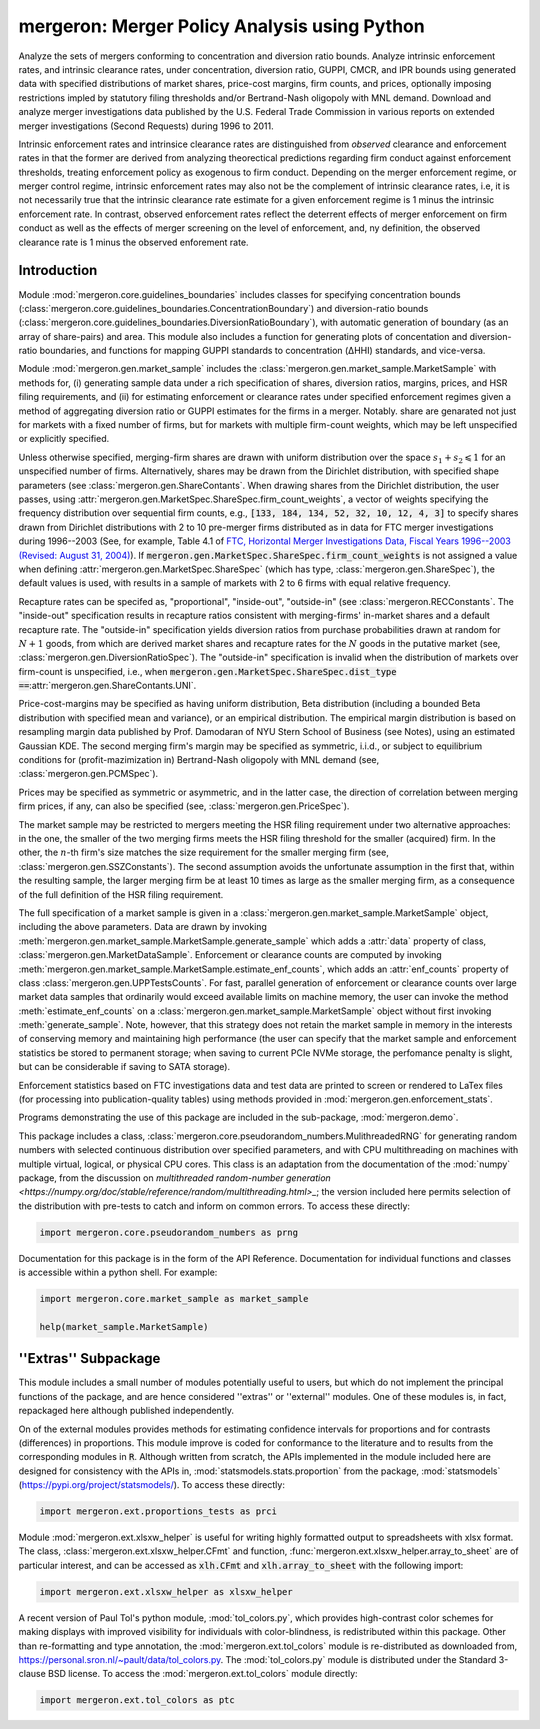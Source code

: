 mergeron: Merger Policy Analysis using Python
=============================================

Analyze the sets of mergers conforming to concentration and diversion ratio bounds. Analyze intrinsic enforcement rates, and intrinsic clearance rates, under concentration, diversion ratio, GUPPI, CMCR, and IPR bounds using generated data with specified distributions of market shares, price-cost margins, firm counts, and prices, optionally imposing restrictions impled by statutory filing thresholds and/or Bertrand-Nash oligopoly with MNL demand. Download and analyze merger investigations data published by the U.S. Federal Trade Commission in various reports on extended merger investigations (Second Requests) during 1996 to 2011.

Intrinsic enforcement rates and intrinsice clearance rates are distinguished from *observed* clearance and enforcement rates in that the former are derived from analyzing theorectical predictions regarding firm conduct against enforcement thresholds, treating enforcement policy as exogenous to firm conduct. Depending on the merger enforcement regime, or merger control regime, intrinsic enforcement rates may also not be the complement of intrinsic clearance rates, i.e, it is not necessarily true that the intrinsic clearance rate estimate for a given enforcement regime is 1 minus the intrinsic enforcement rate. In contrast, observed enforcement rates reflect the deterrent effects of merger enforcement on firm conduct as well as the effects of merger screening on the level of enforcement, and, ny definition, the observed clearance rate is 1 minus the observed enforement rate.

Introduction
------------

Module :mod:`mergeron.core.guidelines_boundaries` includes classes for specifying concentration bounds (:class:`mergeron.core.guidelines_boundaries.ConcentrationBoundary`) and diversion-ratio bounds (:class:`mergeron.core.guidelines_boundaries.DiversionRatioBoundary`), with automatic generation of boundary (as an array of share-pairs) and area. This module also includes a function for generating plots of concentation and diversion-ratio boundaries, and functions for mapping GUPPI standards to concentration (ΔHHI) standards, and vice-versa.

Module :mod:`mergeron.gen.market_sample` includes the :class:`mergeron.gen.market_sample.MarketSample` with methods for, (i) generating sample data under a rich specification of shares, diversion ratios, margins, prices, and HSR filing requirements, and (ii) for estimating enforcement or clearance rates under specified enforcement regimes given a method of aggregating diversion ratio or GUPPI estimates for the firms in a merger. Notably. share are genarated not just for markets with a fixed number of firms, but for markets with multiple firm-count weights, which may be left unspecified or explicitly specified.

Unless otherwise specified, merging-firm shares are drawn with uniform distribution over the space :math:`s_1 + s_2 \leqslant 1` for an unspecified number of firms. Alternatively, shares may be drawn from the Dirichlet distribution, with specified shape parameters (see :class:`mergeron.gen.ShareContants`. When drawing shares from the Dirichlet distribution, the user passes, using :attr:`mergeron.gen.MarketSpec.ShareSpec.firm_count_weights`, a vector of weights specifying the frequency distribution over sequential firm counts, e.g., :code:`[133, 184, 134, 52, 32, 10, 12, 4, 3]` to specify shares drawn from Dirichlet distributions with 2 to 10 pre-merger firms distributed as in data for FTC merger investigations during 1996--2003 (See, for example, Table 4.1 of `FTC, Horizontal Merger Investigations Data, Fiscal Years 1996--2003 (Revised: August 31, 2004) <https://www.ftc.gov/sites/default/files/documents/reports/horizontal-merger-investigation-data-fiscal-years-1996-2003/040831horizmergersdata96-03.pdf>`_). If :code:`mergeron.gen.MarketSpec.ShareSpec.firm_count_weights` is not assigned a value when defining :attr:`mergeron.gen.MarketSpec.ShareSpec` (which has type, :class:`mergeron.gen.ShareSpec`), the default values is used, with results in a sample of markets with 2 to 6 firms with equal relative frequency.

Recapture rates can be specifed as, "proportional", "inside-out", "outside-in" (see :class:`mergeron.RECConstants`. The "inside-out" specification results in recapture ratios consistent with merging-firms' in-market shares and a default recapture rate. The "outside-in" specification yields diversion ratios from purchase probabilities drawn at random for :math:`N+1` goods, from which are derived market shares and recapture rates for the :math:`N` goods in the putative market (see, :class:`mergeron.gen.DiversionRatioSpec`). The "outside-in" specification is invalid when the distribution of markets over firm-count is unspecified, i.e., when :code:`mergeron.gen.MarketSpec.ShareSpec.dist_type ==`:attr:`mergeron.gen.ShareContants.UNI`.

Price-cost-margins may be specified as having uniform distribution, Beta distribution (including a bounded Beta distribution with specified mean and variance), or an empirical distribution. The empirical margin distribution is based on resampling margin data published by Prof. Damodaran of NYU Stern School of Business (see Notes), using an estimated Gaussian KDE. The second merging firm's margin may be specified as symmetric, i.i.d., or subject to equilibrium conditions for (profit-mazimization in) Bertrand-Nash oligopoly with MNL demand (see, :class:`mergeron.gen.PCMSpec`).

Prices may be specified as symmetric or asymmetric, and in the latter case, the direction of correlation between merging firm prices, if any, can also be specified (see, :class:`mergeron.gen.PriceSpec`).

The market sample may be restricted to mergers meeting the HSR filing requirement under two alternative approaches: in the one, the smaller of the two merging firms meets the HSR filing threshold for the smaller (acquired) firm. In the other, the :math:`n`-th firm's size matches the size requirement for the smaller merging firm (see, :class:`mergeron.gen.SSZConstants`). The second assumption avoids the unfortunate assumption in the first that, within the resulting sample, the larger merging firm be at least 10 times as large as the smaller merging firm, as a consequence of the full definition of the HSR filing requirement.

The full specification of a market sample is given in a :class:`mergeron.gen.market_sample.MarketSample` object, including the above parameters. Data are drawn by invoking :meth:`mergeron.gen.market_sample.MarketSample.generate_sample` which adds a :attr:`data` property of class, :class:`mergeron.gen.MarketDataSample`. Enforcement or clearance counts are computed by invoking :meth:`mergeron.gen.market_sample.MarketSample.estimate_enf_counts`, which adds an :attr:`enf_counts` property of class :class:`mergeron.gen.UPPTestsCounts`. For fast, parallel generation of enforcement or clearance counts over large market data samples that ordinarily would exceed available limits on machine memory, the user can invoke the method :meth:`estimate_enf_counts` on a :class:`mergeron.gen.market_sample.MarketSample` object without first invoking :meth:`generate_sample`. Note, however, that this strategy does not retain the market sample in memory in the interests of conserving memory and maintaining high performance (the user can specify that the market sample and enforcement statistics be stored to permanent storage; when saving to current PCIe NVMe storage, the perfomance penalty is slight, but can be considerable if saving to SATA storage).

Enforcement statistics based on FTC investigations data and test data are printed to screen or rendered to LaTex files (for processing into publication-quality tables) using methods provided in :mod:`mergeron.gen.enforcement_stats`.

Programs demonstrating the use of this package are included in the sub-package, :mod:`mergeron.demo`.

This package includes  a class, :class:`mergeron.core.pseudorandom_numbers.MulithreadedRNG` for generating random numbers with selected continuous distribution over specified parameters, and with CPU multithreading on machines with multiple virtual, logical, or physical CPU cores. This class is an adaptation from the documentation of the :mod:`numpy` package, from the discussion on `multithreaded random-number generation <https://numpy.org/doc/stable/reference/random/multithreading.html>_`; the version included here permits selection of the distribution with pre-tests to catch and inform on common errors. To access these directly:

.. code-block:: python

    import mergeron.core.pseudorandom_numbers as prng

Documentation for this package is in the form of the API Reference. Documentation for individual functions and classes is accessible within a python shell. For example:

.. code-block:: python

    import mergeron.core.market_sample as market_sample

    help(market_sample.MarketSample)

''Extras'' Subpackage
---------------------

This module includes a small number of modules potentially useful to users, but which do not implement the principal functions of the package, and are hence considered ''extras''  or ''external'' modules. One of these modules is, in fact, repackaged here although published independently.

On of the external modules provides methods for estimating confidence intervals for proportions and for contrasts (differences) in proportions. This module  improve is coded for conformance to the literature and to results from the corresponding modules in :code:`R`. Although written from scratch, the APIs implemented in the module included here are designed for consistency with the APIs in, :mod:`statsmodels.stats.proportion` from the package, :mod:`statsmodels` (https://pypi.org/project/statsmodels/). To access these directly:

.. code-block:: python

    import mergeron.ext.proportions_tests as prci

Module :mod:`mergeron.ext.xlsxw_helper` is useful for writing highly formatted output to spreadsheets with xlsx format. The class, :class:`mergeron.ext.xlsxw_helper.CFmt` and function, :func:`mergeron.ext.xlsxw_helper.array_to_sheet` are of particular interest, and can be accessed as :code:`xlh.CFmt` and :code:`xlh.array_to_sheet` with the following import:

.. code-block:: python

    import mergeron.ext.xlsxw_helper as xlsxw_helper

A recent version of Paul Tol's python module, :mod:`tol_colors.py`, which provides high-contrast color schemes for making displays with improved visibility for individuals with color-blindness, is redistributed within this package. Other than re-formatting and type annotation, the :mod:`mergeron.ext.tol_colors` module is re-distributed as downloaded from, https://personal.sron.nl/~pault/data/tol_colors.py. The :mod:`tol_colors.py` module is distributed under the Standard 3-clause BSD license. To access the :mod:`mergeron.ext.tol_colors` module directly:

.. code-block:: python

    import mergeron.ext.tol_colors as ptc

.. image:: https://img.shields.io/endpoint?url=https://python-poetry.org/badge/v0.json
   :alt: Poetry
   :target: https://python-poetry.org/

.. image:: https://img.shields.io/endpoint?url=https://raw.githubusercontent.com/astral-sh/ruff/main/assets/badge/v2.json
   :alt: Ruff
   :target: https://github.com/astral-sh/ruff

.. image:: https://www.mypy-lang.org/static/mypy_badge.svg
   :alt: Checked with mypy
   :target: https://mypy-lang.org/

.. image:: https://img.shields.io/badge/License-MIT-yellow.svg
   :alt: License: MIT
   :target: https://opensource.org/licenses/MIT

